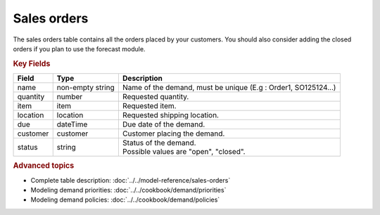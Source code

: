============
Sales orders
============

The sales orders table contains all the orders placed by your customers.
You should also consider adding the closed orders if you plan to use the forecast module.


.. rubric:: Key Fields

============== ================= ===========================================================
Field          Type              Description
============== ================= ===========================================================
name           non-empty string  Name of the demand, must be unique (E.g : Order1, SO125124...)
quantity       number            Requested quantity.
item           item              Requested item.
location       location          Requested shipping location.
due            dateTime          Due date of the demand.
customer       customer          Customer placing the demand.
status         string            | Status of the demand.
                                 | Possible values are "open", "closed".
============== ================= ===========================================================               

.. rubric:: Advanced topics

* Complete table description: :doc:`../../model-reference/sales-orders`

* Modeling demand priorities: :doc:`../../cookbook/demand/priorities`

* Modeling demand policies: :doc:`../../cookbook/demand/policies`
